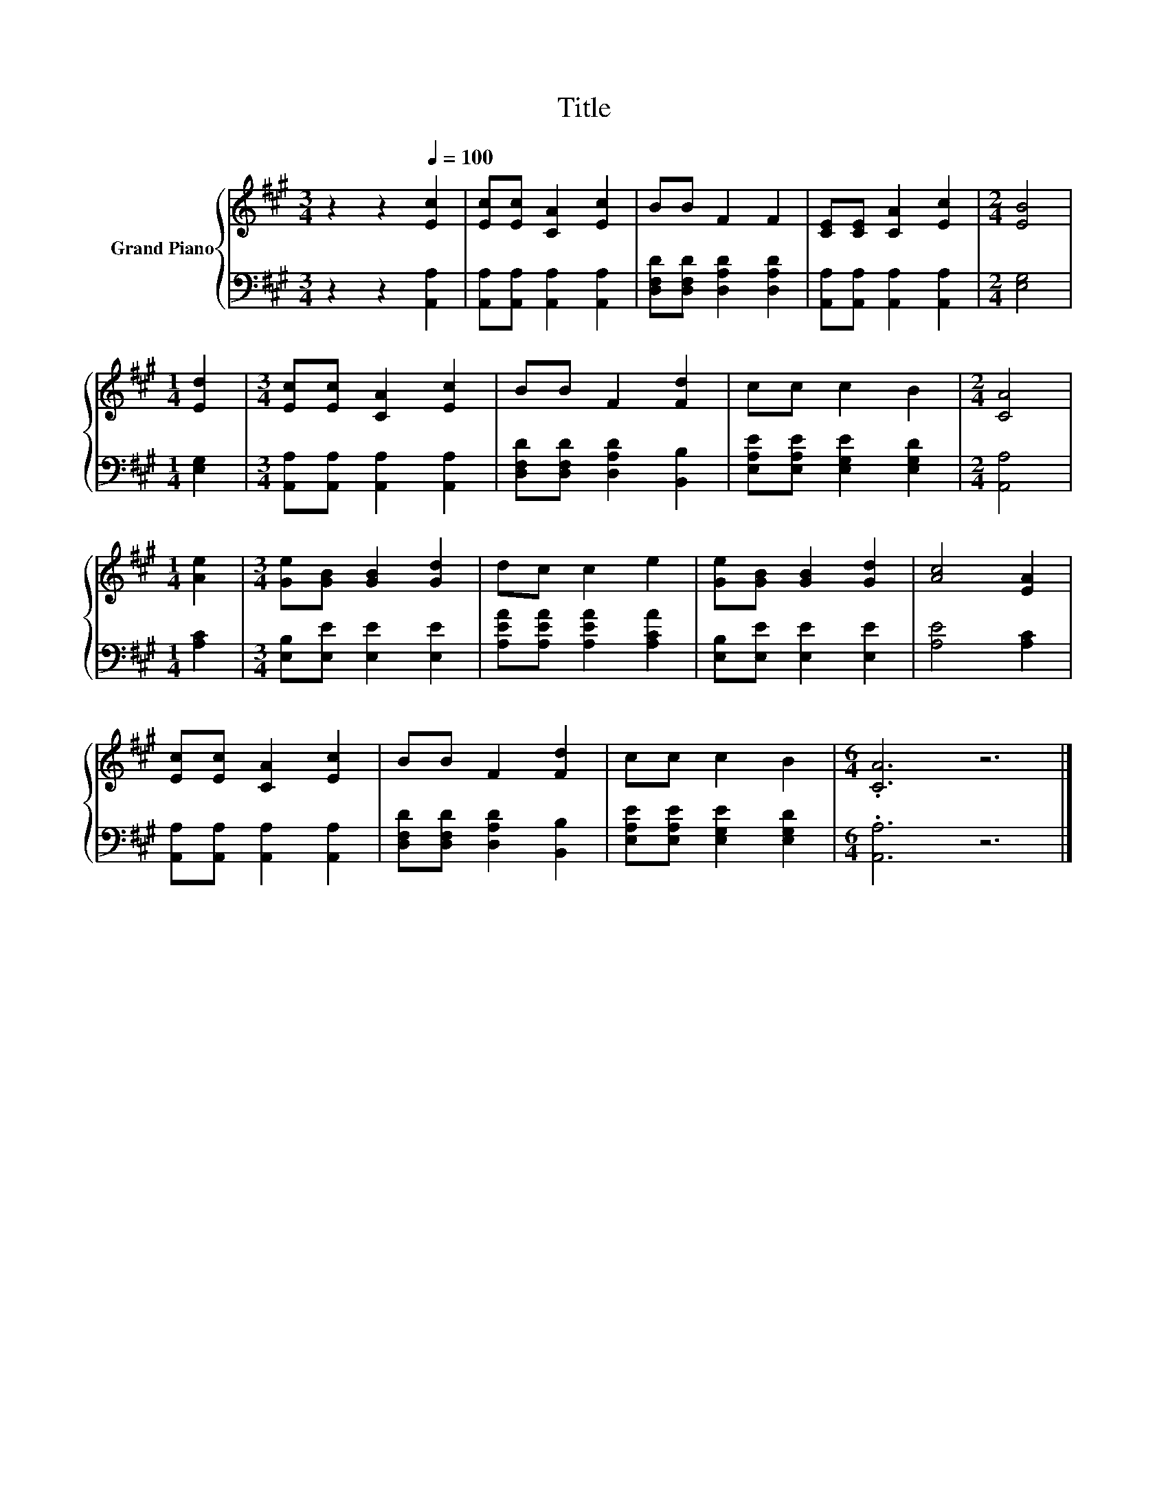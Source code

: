 X:1
T:Title
%%score { 1 | 2 }
L:1/8
M:3/4
K:A
V:1 treble nm="Grand Piano"
V:2 bass 
V:1
 z2 z2[Q:1/4=100] [Ec]2 | [Ec][Ec] [CA]2 [Ec]2 | BB F2 F2 | [CE][CE] [CA]2 [Ec]2 |[M:2/4] [EB]4 | %5
[M:1/4] [Ed]2 |[M:3/4] [Ec][Ec] [CA]2 [Ec]2 | BB F2 [Fd]2 | cc c2 B2 |[M:2/4] [CA]4 | %10
[M:1/4] [Ae]2 |[M:3/4] [Ge][GB] [GB]2 [Gd]2 | dc c2 e2 | [Ge][GB] [GB]2 [Gd]2 | [Ac]4 [EA]2 | %15
 [Ec][Ec] [CA]2 [Ec]2 | BB F2 [Fd]2 | cc c2 B2 |[M:6/4] .[CA]6 z6 |] %19
V:2
 z2 z2 [A,,A,]2 | [A,,A,][A,,A,] [A,,A,]2 [A,,A,]2 | [D,F,D][D,F,D] [D,A,D]2 [D,A,D]2 | %3
 [A,,A,][A,,A,] [A,,A,]2 [A,,A,]2 |[M:2/4] [E,G,]4 |[M:1/4] [E,G,]2 | %6
[M:3/4] [A,,A,][A,,A,] [A,,A,]2 [A,,A,]2 | [D,F,D][D,F,D] [D,A,D]2 [B,,B,]2 | %8
 [E,A,E][E,A,E] [E,G,E]2 [E,G,D]2 |[M:2/4] [A,,A,]4 |[M:1/4] [A,C]2 | %11
[M:3/4] [E,B,][E,E] [E,E]2 [E,E]2 | [A,EA][A,EA] [A,EA]2 [A,CA]2 | [E,B,][E,E] [E,E]2 [E,E]2 | %14
 [A,E]4 [A,C]2 | [A,,A,][A,,A,] [A,,A,]2 [A,,A,]2 | [D,F,D][D,F,D] [D,A,D]2 [B,,B,]2 | %17
 [E,A,E][E,A,E] [E,G,E]2 [E,G,D]2 |[M:6/4] .[A,,A,]6 z6 |] %19

